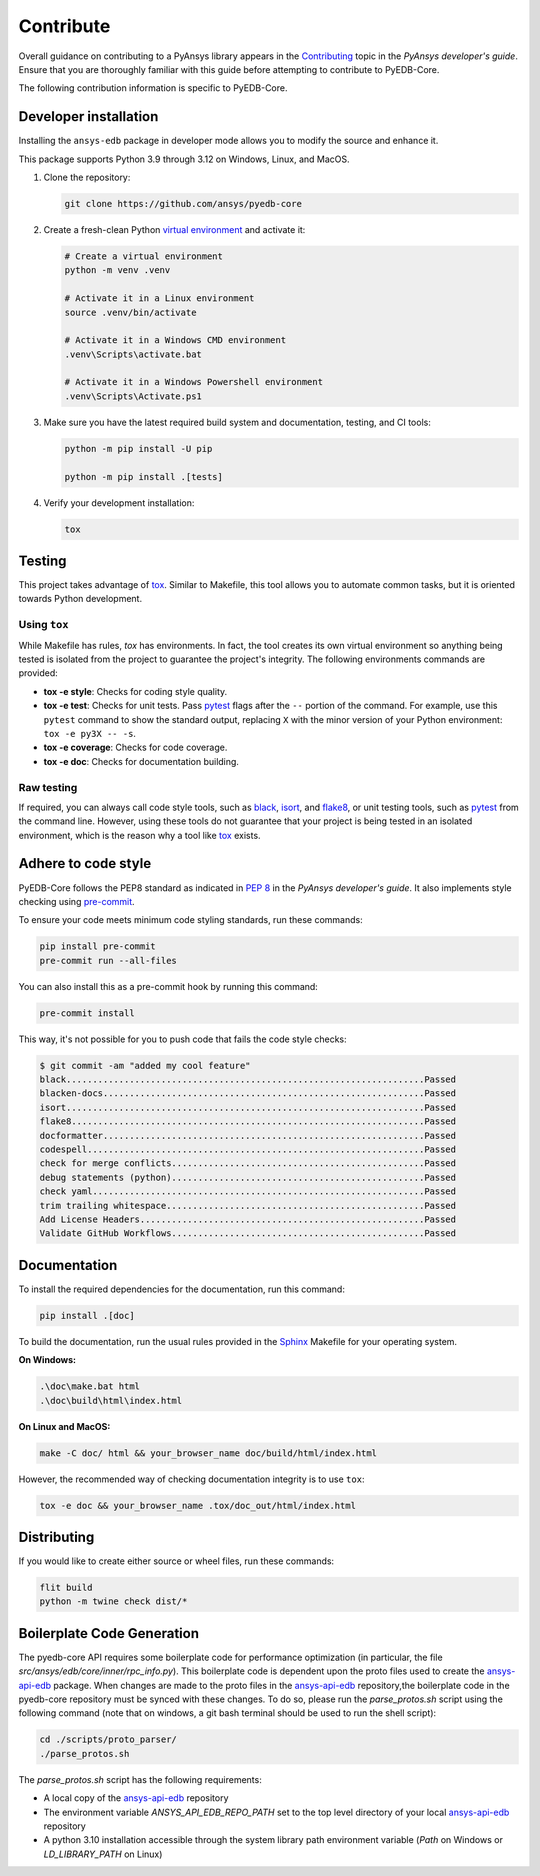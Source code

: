 .. _contribute_pyedb:

Contribute
==========

Overall guidance on contributing to a PyAnsys library appears in the
`Contributing <dev_guide_contributing_>`_ topic in the *PyAnsys developer's guide*.
Ensure that you are thoroughly familiar with this guide before attempting to contribute
to PyEDB-Core.

The following contribution information is specific to PyEDB-Core.

.. _dev_install:

Developer installation
----------------------
Installing the ``ansys-edb`` package in developer mode allows you to modify the source and
enhance it.

This package supports Python 3.9 through 3.12 on Windows, Linux, and MacOS.

#. Clone the repository:

   .. code:: bash

       git clone https://github.com/ansys/pyedb-core

#. Create a fresh-clean Python `virtual environment <venv_>`_ and activate it:

   .. code:: bash

       # Create a virtual environment
       python -m venv .venv

       # Activate it in a Linux environment
       source .venv/bin/activate

       # Activate it in a Windows CMD environment
       .venv\Scripts\activate.bat

       # Activate it in a Windows Powershell environment
       .venv\Scripts\Activate.ps1

#. Make sure you have the latest required build system and documentation, testing, and CI tools:

   .. code:: bash

       python -m pip install -U pip

       python -m pip install .[tests]

#. Verify your development installation:

   .. code:: bash

       tox

Testing
-------

This project takes advantage of `tox`_. Similar to Makefile, this tool allows you to automate
common tasks, but it is oriented towards Python development.

Using ``tox``
^^^^^^^^^^^^^

While Makefile has rules, `tox` has environments. In fact, the tool creates its
own virtual environment so anything being tested is isolated from the project
to guarantee the project's integrity. The following environments commands are provided:

- **tox -e style**: Checks for coding style quality.
- **tox -e test**: Checks for unit tests. Pass `pytest <pytest_>`_ flags after the
  ``--`` portion of the command. For example, use this ``pytest`` command to show the
  standard output, replacing ``X`` with the minor version of your Python environment:
  ``tox -e py3X -- -s``.
- **tox -e coverage**: Checks for code coverage.
- **tox -e doc**: Checks for documentation building.

Raw testing
^^^^^^^^^^^

If required, you can always call code style tools, such as `black`_, `isort`_,
and `flake8`_, or unit testing tools, such as `pytest`_ from the command line.
However, using these tools do not guarantee that your project is being tested in an isolated
environment, which is the reason why a tool like `tox`_ exists.

Adhere to code style
--------------------
PyEDB-Core follows the PEP8 standard as indicated in `PEP 8 <dev_guide_pyansys_pep8_>`_
in the *PyAnsys developer's guide*. It also implements style checking using `pre-commit <pre-commit_>`_.

To ensure your code meets minimum code styling standards, run these commands:

.. code:: console

  pip install pre-commit
  pre-commit run --all-files

You can also install this as a pre-commit hook by running this command:

.. code:: console

  pre-commit install

This way, it's not possible for you to push code that fails the code style checks:

.. code:: text

  $ git commit -am "added my cool feature"
  black....................................................................Passed
  blacken-docs.............................................................Passed
  isort....................................................................Passed
  flake8...................................................................Passed
  docformatter.............................................................Passed
  codespell................................................................Passed
  check for merge conflicts................................................Passed
  debug statements (python)................................................Passed
  check yaml...............................................................Passed
  trim trailing whitespace.................................................Passed
  Add License Headers......................................................Passed
  Validate GitHub Workflows................................................Passed

Documentation
-------------

To install the required dependencies for the documentation, run this command:

.. code::

    pip install .[doc]


To build the documentation, run the usual rules provided in the `Sphinx <Sphinx_>`_
Makefile for your operating system.

**On Windows:**

.. code::

   .\doc\make.bat html
   .\doc\build\html\index.html

**On Linux and MacOS:**

.. code::

   make -C doc/ html && your_browser_name doc/build/html/index.html

However, the recommended way of checking documentation integrity is to use ``tox``:

.. code:: bash

    tox -e doc && your_browser_name .tox/doc_out/html/index.html

Distributing
------------

If you would like to create either source or wheel files, run these commands:

.. code:: bash

        flit build
        python -m twine check dist/*

Boilerplate Code Generation
---------------------------

The pyedb-core API requires some boilerplate code for performance optimization (in particular,
the file `src/ansys/edb/core/inner/rpc_info.py`). This boilerplate code is dependent upon the proto files
used to create the `ansys-api-edb <ansys-api-edb_>`_ package. When changes are made to the proto files
in the `ansys-api-edb <ansys-api-edb_>`_ repository,the boilerplate code in the pyedb-core repository
must be synced with these changes. To do so, please run the `parse_protos.sh` script using the following command
(note that on windows, a git bash terminal should be used to run the shell script):

.. code:: bash

    cd ./scripts/proto_parser/
    ./parse_protos.sh

The `parse_protos.sh` script has the following requirements:

-  A local copy of the `ansys-api-edb <ansys-api-edb_>`_ repository
- The environment variable `ANSYS_API_EDB_REPO_PATH` set to the top level directory of your local `ansys-api-edb <ansys-api-edb_>`_ repository
- A python 3.10 installation accessible through the system library path environment variable (`Path` on Windows or `LD_LIBRARY_PATH` on Linux)

.. LINKS AND REFERENCES
.. _dev_guide_contributing: https://dev.docs.pyansys.com/how-to/contributing.html
.. _pyedb_repo: https://github.com/ansys/pyedb-core
.. _venv: https://docs.python.org/3/library/venv.html
.. _tox: https://tox.wiki/
.. _Sphinx: https://www.sphinx-doc.org/en/master/
.. _dynalib_repo_issues: https://github.com/ansys/pyedb-core/issues
.. _pytest: https://docs.pytest.org/en/stable/
.. _black: https://black.readthedocs.io/en/latest/
.. _isort: https://pycqa.github.io/isort/
.. _flake8: https://flake8.pycqa.org/en/latest/
.. _dev_guide_pyansys_pep8: https://dev.docs.pyansys.com/coding-style/pep8.html
.. _pre-commit: https://pre-commit.com/
.. _ansys-api-edb: https://github.com/ansys/ansys-api-edb
